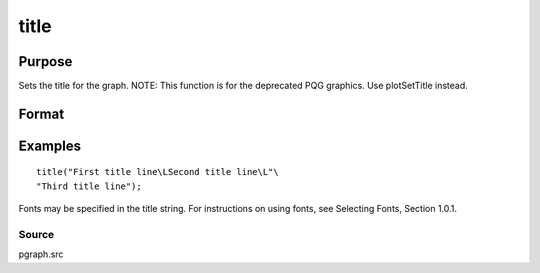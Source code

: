 
title
==============================================

Purpose
----------------

Sets the title for the graph. NOTE: This function is for the deprecated PQG graphics. Use plotSetTitle instead.

Format
----------------
.. function:: title(str)

    :param str: the title to display above the graph.
    :type str: string

Examples
----------------

::

    title("First title line\LSecond title line\L"\
    "Third title line");

Fonts may be specified in the title string. For instructions on 
using fonts, see Selecting Fonts, Section 1.0.1.

Source
++++++

pgraph.src

.. seealso:: Functions :func:`xlabel`, :func:`ylabel`, :func:`fonts`
